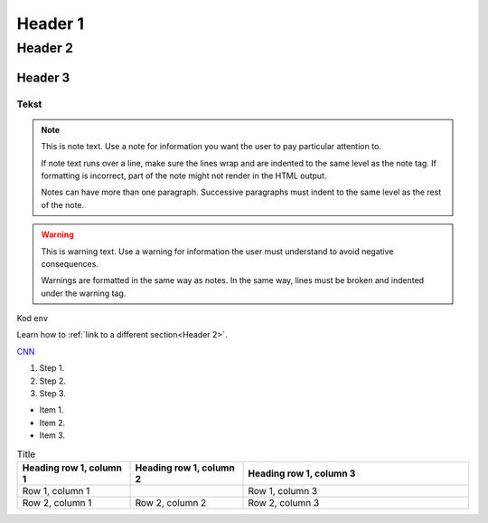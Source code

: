 Header 1
#########################

Header 2
****************

Header 3
=============================

Tekst
""""""

.. note::
   This is note text. Use a note for information you want the user to
   pay particular attention to.

   If note text runs over a line, make sure the lines wrap and are indented to
   the same level as the note tag. If formatting is incorrect, part of the note
   might not render in the HTML output.

   Notes can have more than one paragraph. Successive paragraphs must
   indent to the same level as the rest of the note.

.. warning::
    This is warning text. Use a warning for information the user must
    understand to avoid negative consequences.

    Warnings are formatted in the same way as notes. In the same way,
    lines must be broken and indented under the warning tag.

Kod ``env``

.. code-block:: javascript
  :linenos:

  const a  = 2


Learn how to :ref:`link to a different section<Header 2>`.

`CNN <http://cnn.com>`_

#. Step 1.
#. Step 2.
#. Step 3.

* Item 1.
* Item 2.
* Item 3.

.. |Kot| image:: https://images.pexels.com/photos/2071882/pexels-photo-2071882.jpeg?cs=srgb&dl=pexels-wojciech-kumpicki-1084687-2071882.jpg&fm=jpg
  :width: 400
  :alt: Kot

.. list-table:: Title
   :widths: 25 25 50
   :header-rows: 1

   * - Heading row 1, column 1
     - Heading row 1, column 2
     - Heading row 1, column 3
   * - Row 1, column 1
     -
     - Row 1, column 3
   * - Row 2, column 1
     - Row 2, column 2
     - Row 2, column 3



